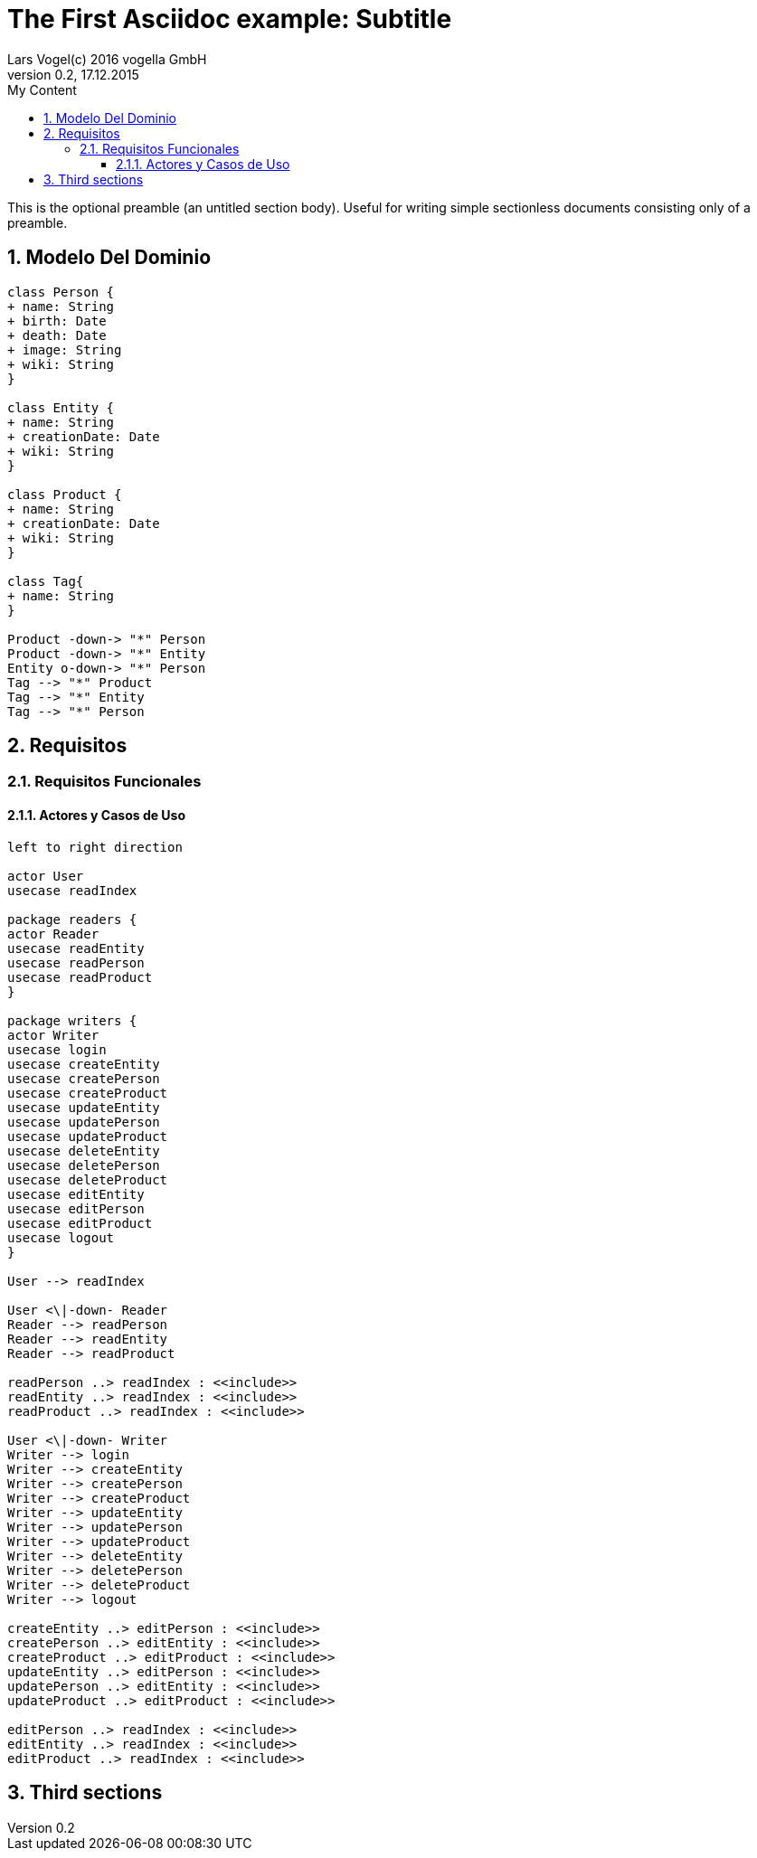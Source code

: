 = The First Asciidoc example: Subtitle     
Lars Vogel(c) 2016 vogella GmbH                                     
Version 0.2, 17.12.2015                                             
:sectnums:                                                          
:toc:        left                                                   
:toclevels: 4                                                       
:toc-title: My Content                                              
                                                                    
:description: Example AsciiDoc document                             
:keywords: AsciiDoc                                                 
:imagesdir: ./img                                                   

This is the optional preamble (an untitled section body). Useful for
writing simple sectionless documents consisting only of a preamble.

== Modelo Del Dominio
[plantuml, draughtsModeloDominio, svg]
....
class Person {
+ name: String
+ birth: Date
+ death: Date
+ image: String
+ wiki: String 
}

class Entity {
+ name: String
+ creationDate: Date
+ wiki: String
}

class Product {
+ name: String
+ creationDate: Date
+ wiki: String
}

class Tag{
+ name: String
}

Product -down-> "*" Person
Product -down-> "*" Entity
Entity o-down-> "*" Person
Tag --> "*" Product
Tag --> "*" Entity
Tag --> "*" Person

....

== Requisitos

=== Requisitos Funcionales

==== Actores y Casos de Uso
[plantuml, diagramaActoresCasosUso, svg]
....

left to right direction

actor User
usecase readIndex

package readers {
actor Reader
usecase readEntity
usecase readPerson
usecase readProduct
}

package writers {
actor Writer
usecase login
usecase createEntity
usecase createPerson
usecase createProduct
usecase updateEntity
usecase updatePerson
usecase updateProduct
usecase deleteEntity
usecase deletePerson
usecase deleteProduct
usecase editEntity
usecase editPerson
usecase editProduct
usecase logout
}

User --> readIndex

User <\|-down- Reader
Reader --> readPerson
Reader --> readEntity
Reader --> readProduct

readPerson ..> readIndex : <<include>>
readEntity ..> readIndex : <<include>>
readProduct ..> readIndex : <<include>>

User <\|-down- Writer
Writer --> login
Writer --> createEntity
Writer --> createPerson
Writer --> createProduct
Writer --> updateEntity
Writer --> updatePerson
Writer --> updateProduct
Writer --> deleteEntity
Writer --> deletePerson
Writer --> deleteProduct
Writer --> logout

createEntity ..> editPerson : <<include>>
createPerson ..> editEntity : <<include>>
createProduct ..> editProduct : <<include>>
updateEntity ..> editPerson : <<include>>
updatePerson ..> editEntity : <<include>>
updateProduct ..> editProduct : <<include>>

editPerson ..> readIndex : <<include>>
editEntity ..> readIndex : <<include>>
editProduct ..> readIndex : <<include>>
....
 

== Third sections
